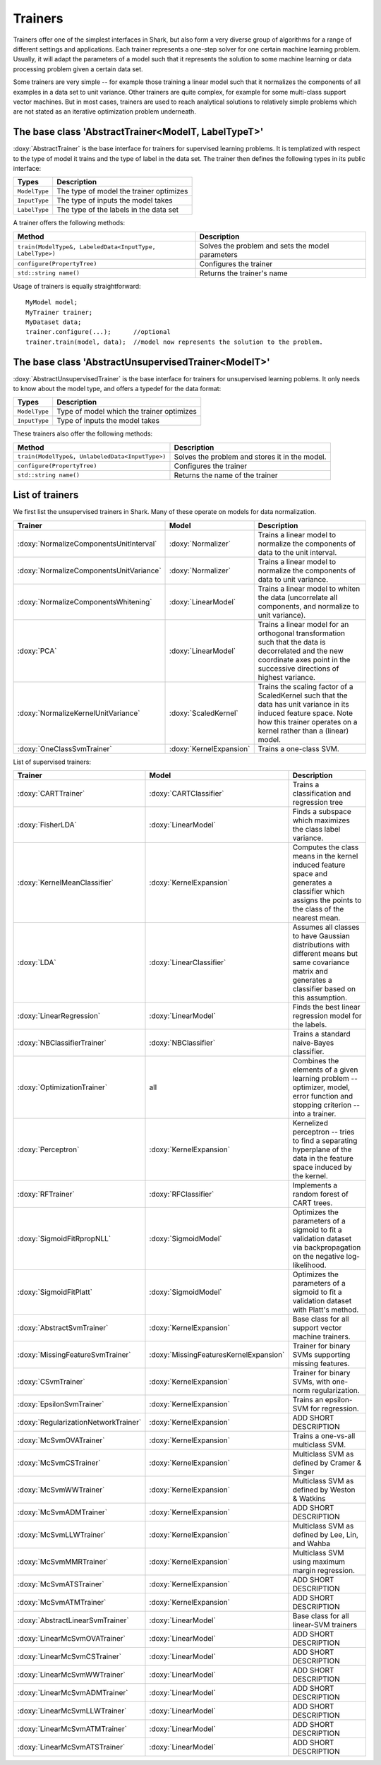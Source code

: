 Trainers
========

Trainers offer one of the simplest interfaces in Shark, but also form
a very diverse group of algorithms for a range of different settings
and applications. Each trainer represents a one-step solver for one
certain machine learning problem. Usually, it will adapt the parameters
of a model such that it represents the solution to some machine learning
or data processing problem given a certain data set.

Some trainers are very simple -- for example those training a linear
model such that it normalizes the components of all examples in a data
set to unit variance. Other trainers are quite complex, for example for
some multi-class support vector machines. But in most cases, trainers
are used to reach analytical solutions to relatively simple problems
which are not stated as an iterative optimization problem underneath.



The base class 'AbstractTrainer<ModelT, LabelTypeT>'
----------------------------------------------------

:doxy:`AbstractTrainer` is the base interface for trainers for supervised
learning problems. It is templatized with respect to the type of model it
trains and the type of label in the data set. The trainer then defines the
following types in its public interface:


==========================   =======================================
Types                        Description
==========================   =======================================
``ModelType``                The type of model the trainer optimizes
``InputType``                The type of inputs the model takes
``LabelType``                The type of the labels in the data set
==========================   =======================================


A trainer offers the following methods:


=========================================================   =================================================
Method                                                      Description
=========================================================   =================================================
``train(ModelType&, LabeledData<InputType, LabelType>)``    Solves the problem and sets the model parameters
``configure(PropertyTree)``                                 Configures the trainer
``std::string name()``                                      Returns the trainer's name
=========================================================   =================================================


Usage of trainers is equally straightforward::

  MyModel model;
  MyTrainer trainer;
  MyDataset data;
  trainer.configure(...);      //optional
  trainer.train(model, data);  //model now represents the solution to the problem.



The base class 'AbstractUnsupervisedTrainer<ModelT>'
----------------------------------------------------


:doxy:`AbstractUnsupervisedTrainer` is the base interface for trainers for
unsupervised learning poblems. It only needs to know about the model type,
and offers a typedef for the data format:


==========================   ==============================================
Types                        Description
==========================   ==============================================
``ModelType``                Type of model which the trainer optimizes
``InputType``                Type of inputs the model takes
==========================   ==============================================


These trainers also offer the following methods:


=====================================================   ================================================
Method                                                  Description
=====================================================   ================================================
``train(ModelType&, UnlabeledData<InputType>)``         Solves the problem and stores it in the model.
``configure(PropertyTree)``                             Configures the trainer
``std::string name()``                                  Returns the name of the trainer
=====================================================   ================================================




List of trainers
----------------


We first list the unsupervised trainers in Shark. Many
of these operate on models for data normalization.


========================================  ========================  ============================================================
Trainer                                     Model                     Description
========================================  ========================  ============================================================
:doxy:`NormalizeComponentsUnitInterval`   :doxy:`Normalizer`        Trains a linear model to normalize the components of data
                                                                    to the unit interval.
:doxy:`NormalizeComponentsUnitVariance`   :doxy:`Normalizer`        Trains a linear model to normalize the components of data
                                                                    to unit variance.
:doxy:`NormalizeComponentsWhitening`      :doxy:`LinearModel`       Trains a linear model to whiten the data (uncorrelate all
                                                                    components, and normalize to unit variance).
:doxy:`PCA`                               :doxy:`LinearModel`       Trains a linear model for an orthogonal transformation
                                                                    such that the data is decorrelated and the new coordinate
                                                                    axes point in the successive directions of highest variance.
:doxy:`NormalizeKernelUnitVariance`       :doxy:`ScaledKernel`      Trains the scaling factor of a ScaledKernel such that the
                                                                    data has unit variance in its induced feature space. Note
                                                                    how this trainer operates on a kernel rather than a (linear)
                                                                    model.
:doxy:`OneClassSvmTrainer`                :doxy:`KernelExpansion`   Trains a one-class SVM.
========================================  ========================  ============================================================



List of supervised trainers:



========================================  ========================================   ===================================================================
Trainer                                     Model                                      Description
========================================  ========================================   ===================================================================
:doxy:`CARTTrainer`                       :doxy:`CARTClassifier`                     Trains a classification and regression tree
:doxy:`FisherLDA`                         :doxy:`LinearModel`                        Finds a subspace which maximizes the class label variance.
:doxy:`KernelMeanClassifier`              :doxy:`KernelExpansion`                    Computes the class means in the kernel induced feature
                                                                                     space and generates a classifier which assigns the points
                                                                                     to the class of the nearest mean.
:doxy:`LDA`                               :doxy:`LinearClassifier`                   Assumes all classes to have Gaussian distributions with
                                                                                     different means but same covariance matrix and generates
                                                                                     a classifier based on this assumption.
:doxy:`LinearRegression`                  :doxy:`LinearModel`                        Finds the best linear regression model for the labels.
:doxy:`NBClassifierTrainer`               :doxy:`NBClassifier`                       Trains a standard naive-Bayes classifier.
:doxy:`OptimizationTrainer`               all                                        Combines the elements of a given learning problem -- optimizer,
                                                                                     model, error function and stopping criterion -- into a trainer.
:doxy:`Perceptron`                        :doxy:`KernelExpansion`                    Kernelized perceptron -- tries to find a separating hyperplane of
                                                                                     the data in the feature space induced by the kernel.
:doxy:`RFTrainer`                         :doxy:`RFClassifier`                       Implements a random forest of CART trees.
:doxy:`SigmoidFitRpropNLL`                :doxy:`SigmoidModel`                       Optimizes the parameters of a sigmoid to fit a validation
                                                                                     dataset via backpropagation on the negative log-likelihood.
:doxy:`SigmoidFitPlatt`                   :doxy:`SigmoidModel`                       Optimizes the parameters of a sigmoid to fit a validation
                                                                                     dataset with Platt's method.
:doxy:`AbstractSvmTrainer`                :doxy:`KernelExpansion`                    Base class for all support vector machine trainers.
:doxy:`MissingFeatureSvmTrainer`          :doxy:`MissingFeaturesKernelExpansion`     Trainer for binary SVMs supporting missing features.
:doxy:`CSvmTrainer`                       :doxy:`KernelExpansion`                    Trainer for binary SVMs, with one-norm regularization.
:doxy:`EpsilonSvmTrainer`                 :doxy:`KernelExpansion`                    Trains an epsilon-SVM for regression.
:doxy:`RegularizationNetworkTrainer`      :doxy:`KernelExpansion`                    ADD SHORT DESCRIPTION
:doxy:`McSvmOVATrainer`                   :doxy:`KernelExpansion`                    Trains a one-vs-all multiclass SVM.
:doxy:`McSvmCSTrainer`                    :doxy:`KernelExpansion`                    Multiclass SVM as defined by Cramer & Singer
:doxy:`McSvmWWTrainer`                    :doxy:`KernelExpansion`                    Multiclass SVM as defined by Weston & Watkins
:doxy:`McSvmADMTrainer`                   :doxy:`KernelExpansion`                    ADD SHORT DESCRIPTION
:doxy:`McSvmLLWTrainer`                   :doxy:`KernelExpansion`                    Multiclass SVM as defined by Lee, Lin, and Wahba
:doxy:`McSvmMMRTrainer`                   :doxy:`KernelExpansion`                    Multiclass SVM using maximum margin regression.
:doxy:`McSvmATSTrainer`                   :doxy:`KernelExpansion`                    ADD SHORT DESCRIPTION
:doxy:`McSvmATMTrainer`                   :doxy:`KernelExpansion`                    ADD SHORT DESCRIPTION
:doxy:`AbstractLinearSvmTrainer`          :doxy:`LinearModel`                        Base class for all linear-SVM trainers
:doxy:`LinearMcSvmOVATrainer`             :doxy:`LinearModel`                        ADD SHORT DESCRIPTION
:doxy:`LinearMcSvmCSTrainer`              :doxy:`LinearModel`                        ADD SHORT DESCRIPTION
:doxy:`LinearMcSvmWWTrainer`              :doxy:`LinearModel`                        ADD SHORT DESCRIPTION
:doxy:`LinearMcSvmADMTrainer`             :doxy:`LinearModel`                        ADD SHORT DESCRIPTION
:doxy:`LinearMcSvmLLWTrainer`             :doxy:`LinearModel`                        ADD SHORT DESCRIPTION
:doxy:`LinearMcSvmATMTrainer`             :doxy:`LinearModel`                        ADD SHORT DESCRIPTION
:doxy:`LinearMcSvmATSTrainer`             :doxy:`LinearModel`                        ADD SHORT DESCRIPTION
========================================  ========================================   ===================================================================
